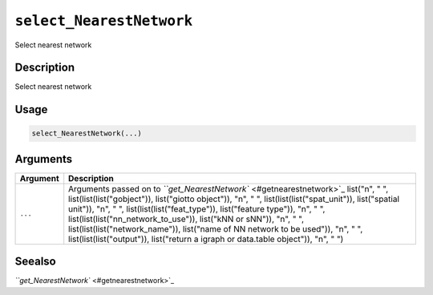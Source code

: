 
``select_NearestNetwork``
=============================

Select nearest network

Description
-----------

Select nearest network

Usage
-----

.. code-block:: r

   select_NearestNetwork(...)

Arguments
---------

.. list-table::
   :header-rows: 1

   * - Argument
     - Description
   * - ``...``
     - Arguments passed on to `\ ``get_NearestNetwork`` <#getnearestnetwork>`_   list("\n", "    ", list(list(list("gobject")), list("giotto object")), "\n", "    ", list(list(list("spat_unit")), list("spatial unit")), "\n", "    ", list(list(list("feat_type")), list("feature type")), "\n", "    ", list(list(list("nn_network_to_use")), list("kNN or sNN")), "\n", "    ", list(list(list("network_name")), list("name of NN network to be used")), "\n", "    ", list(list(list("output")), list("return a igraph or data.table object")), "\n", "  ")


Seealso
-------

`\ ``get_NearestNetwork`` <#getnearestnetwork>`_
